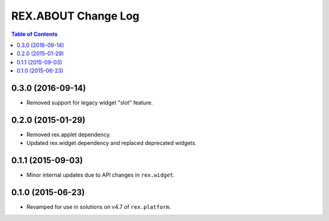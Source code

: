 ********************
REX.ABOUT Change Log
********************

.. contents:: Table of Contents


0.3.0 (2016-09-14)
==================

* Removed support for legacy widget "slot" feature.


0.2.0 (2015-01-29)
==================

* Removed rex.applet dependency.
* Updated rex.widget dependency and replaced deprecated widgets.


0.1.1 (2015-09-03)
==================

* Minor internal updates due to API changes in ``rex.widget``.


0.1.0 (2015-06-23)
==================

* Revamped for use in solutions on v4.7 of ``rex.platform``.

